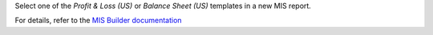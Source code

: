 Select one of the `Profit & Loss (US)` or `Balance Sheet (US)` templates in a new MIS report.

For details, refer to the `MIS Builder documentation <https://github.com/OCA/mis-builder/tree/14.0/mis_builder#usage>`_
